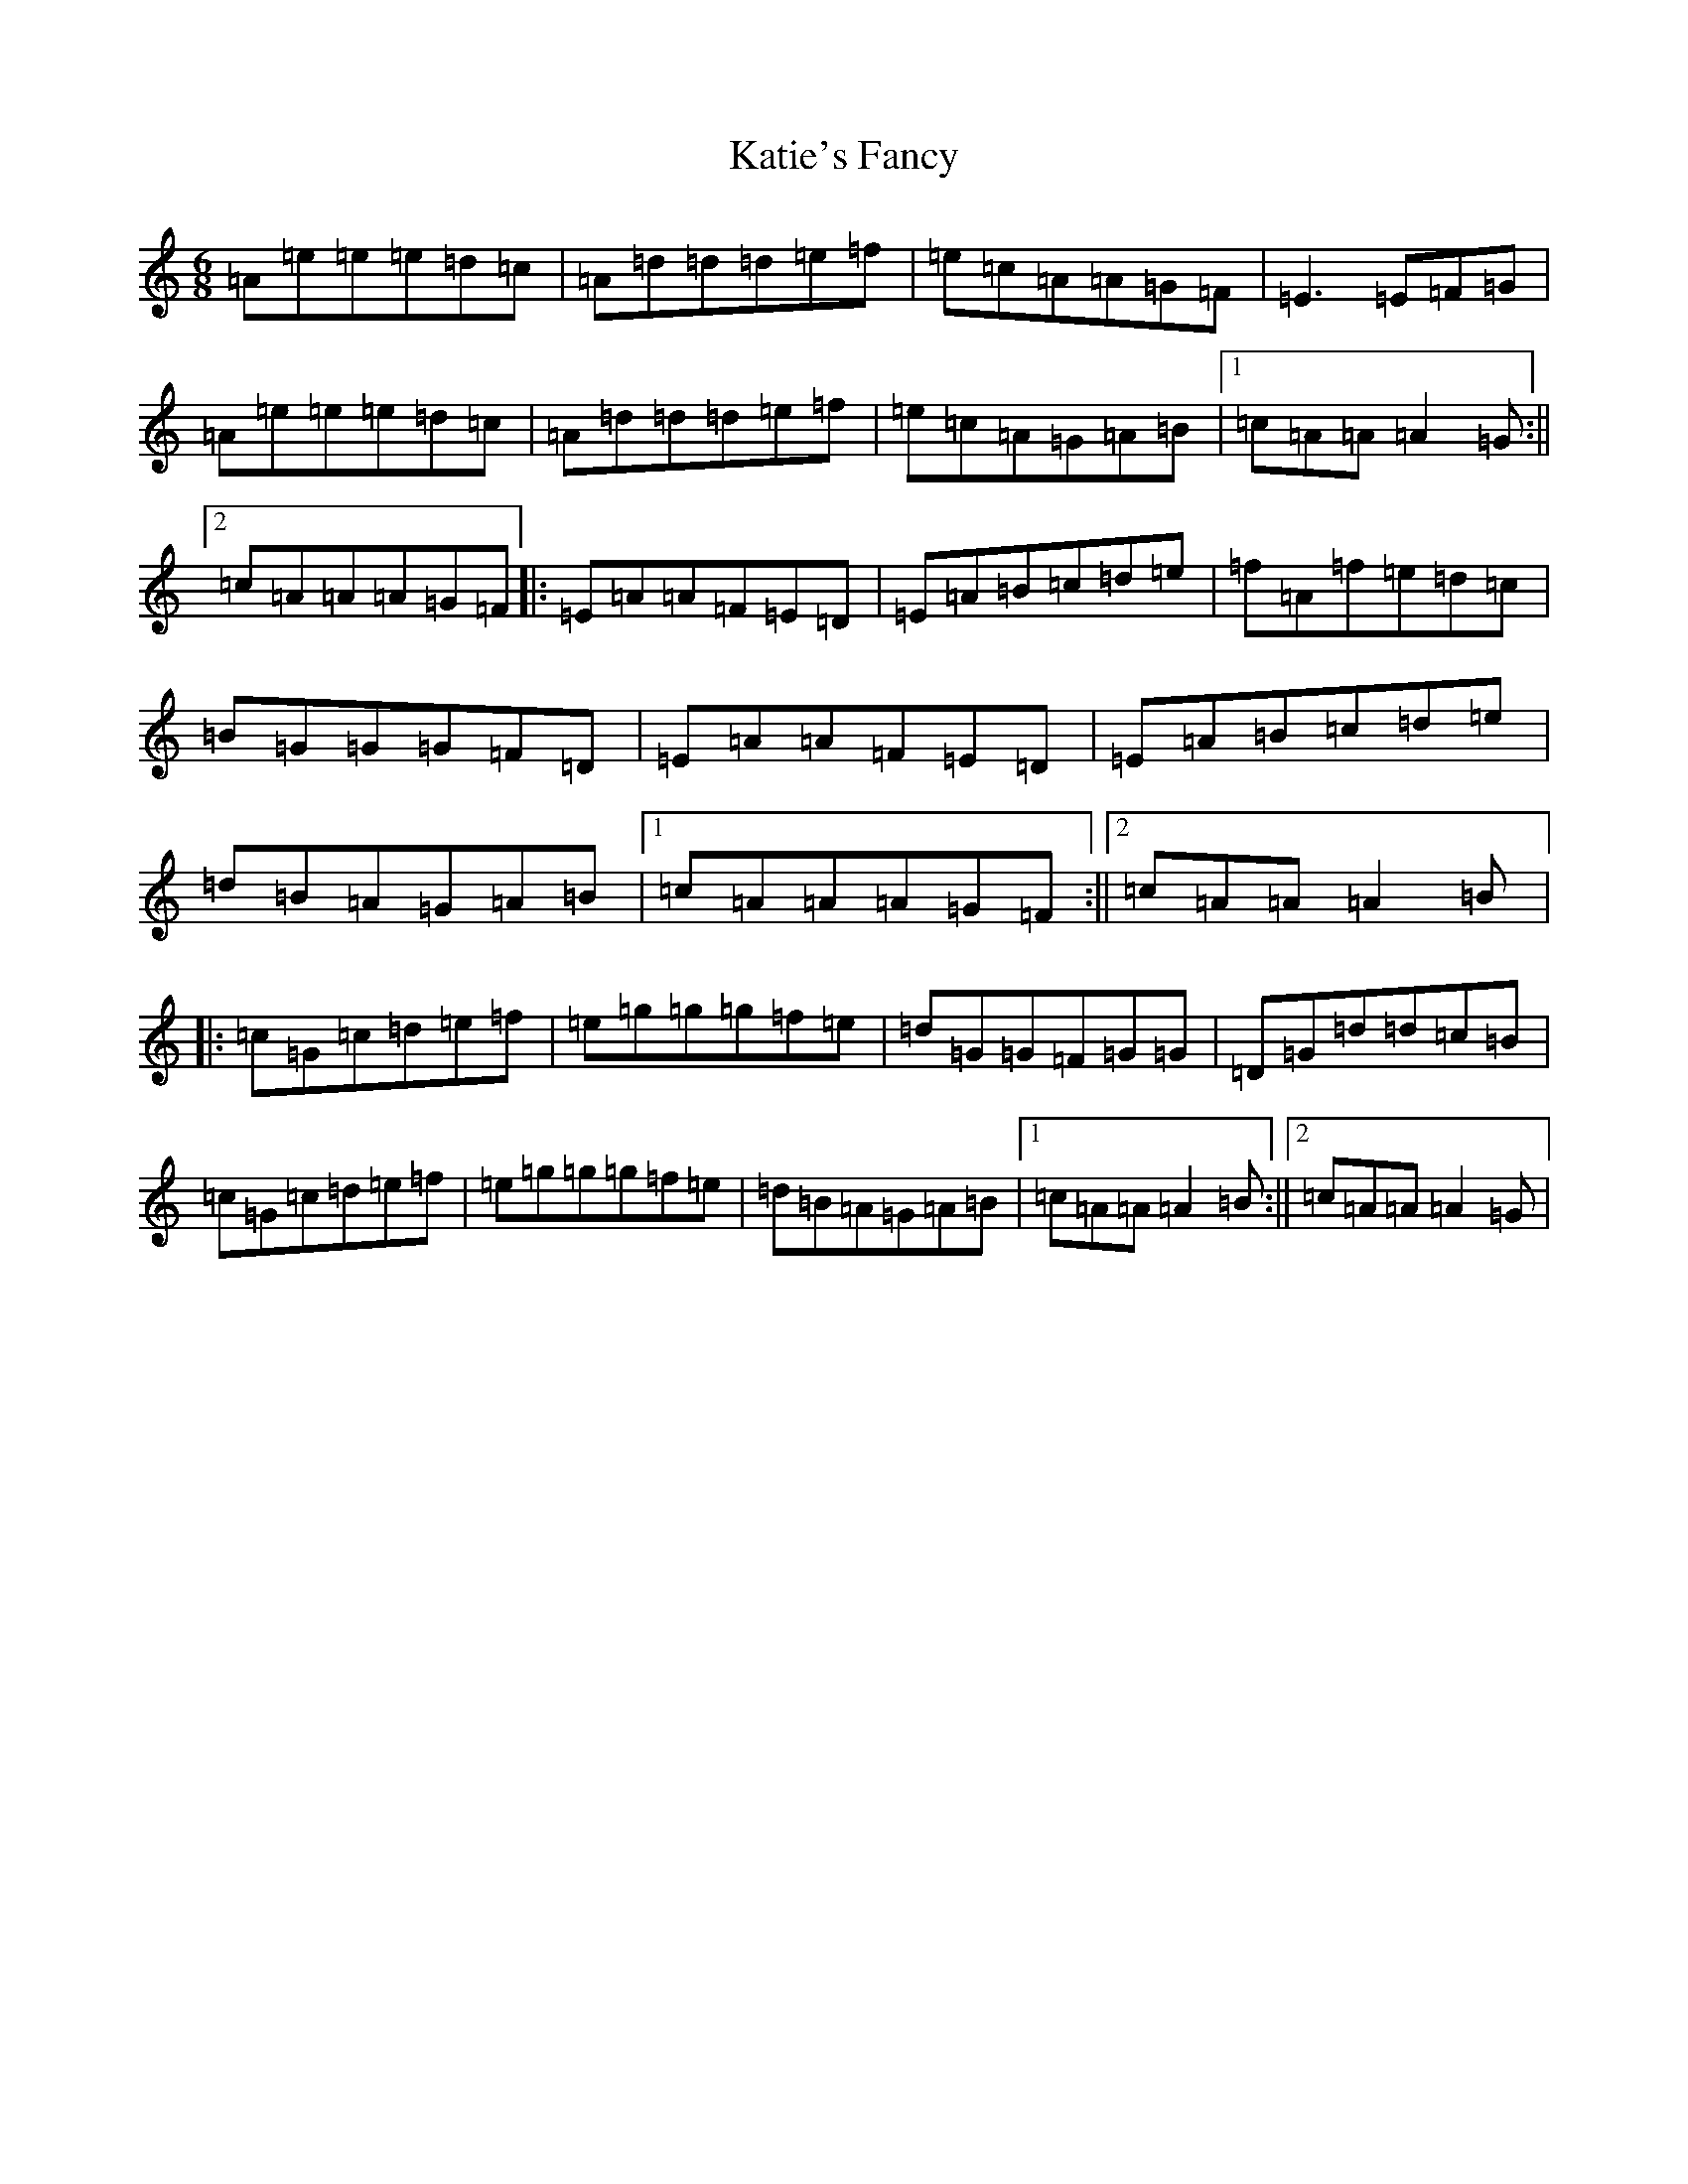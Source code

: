 X: 14544
T: Katie's Fancy
S: https://thesession.org/tunes/3701#setting3701
Z: G Major
R: jig
M:6/8
L:1/8
K: C Major
=A=e=e=e=d=c|=A=d=d=d=e=f|=e=c=A=A=G=F|=E3=E=F=G|=A=e=e=e=d=c|=A=d=d=d=e=f|=e=c=A=G=A=B|1=c=A=A=A2=G:||2=c=A=A=A=G=F|:=E=A=A=F=E=D|=E=A=B=c=d=e|=f=A=f=e=d=c|=B=G=G=G=F=D|=E=A=A=F=E=D|=E=A=B=c=d=e|=d=B=A=G=A=B|1=c=A=A=A=G=F:||2=c=A=A=A2=B|:=c=G=c=d=e=f|=e=g=g=g=f=e|=d=G=G=F=G=G|=D=G=d=d=c=B|=c=G=c=d=e=f|=e=g=g=g=f=e|=d=B=A=G=A=B|1=c=A=A=A2=B:||2=c=A=A=A2=G|